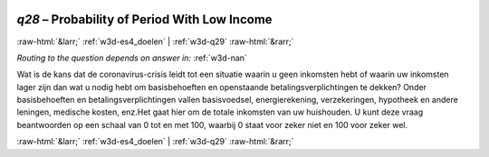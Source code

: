 .. _w3d-q28:

 
 .. role:: raw-html(raw) 
        :format: html 

`q28` – Probability of Period With Low Income
=============================================


:raw-html:`&larr;` :ref:`w3d-es4_doelen` | :ref:`w3d-q29` :raw-html:`&rarr;` 

*Routing to the question depends on answer in:* :ref:`w3d-nan`

Wat is de kans dat de coronavirus-crisis leidt tot een situatie waarin u geen inkomsten hebt of waarin uw inkomsten lager zijn dan wat u nodig hebt om basisbehoeften en openstaande betalingsverplichtingen te dekken? Onder basisbehoeften en betalingsverplichtingen vallen basisvoedsel, energierekening, verzekeringen, hypotheek en andere leningen, medische kosten, enz.Het gaat hier om de totale inkomsten van uw huishouden. U kunt deze vraag beantwoorden op een schaal van 0 tot en met 100, waarbij 0 staat voor zeker niet en 100 voor zeker wel. 


.. image:: ../_screenshots/w3-q28.png


:raw-html:`&larr;` :ref:`w3d-es4_doelen` | :ref:`w3d-q29` :raw-html:`&rarr;` 

